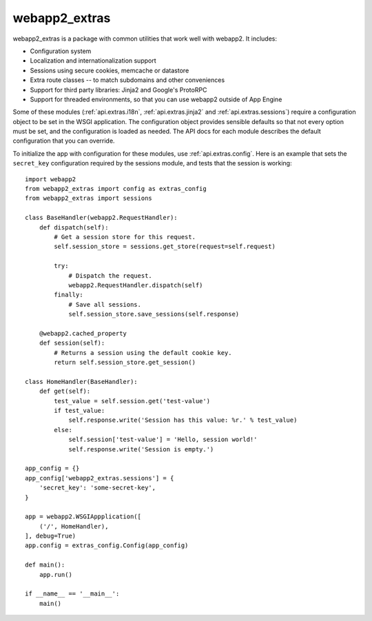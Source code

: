 webapp2_extras
==============
webapp2_extras is a package with common utilities that work well with
webapp2. It includes:

- Configuration system
- Localization and internationalization support
- Sessions using secure cookies, memcache or datastore
- Extra route classes -- to match subdomains and other conveniences
- Support for third party libraries: Jinja2 and Google's ProtoRPC
- Support for threaded environments, so that you can use webapp2 outside of
  App Engine

Some of these modules (:ref:`api.extras.i18n`, :ref:`api.extras.jinja2` and
:ref:`api.extras.sessions`) require a configuration object to be set in the
WSGI application. The configuration object provides sensible defaults so that
not every option must be set, and the configuration is loaded as needed.
The API docs for each module describes the default configuration that you can
override.

To initialize the app with configuration for these modules, use
:ref:`api.extras.config`. Here is an example that sets the ``secret_key``
configuration required by the sessions module, and tests that the session
is working::

    import webapp2
    from webapp2_extras import config as extras_config
    from webapp2_extras import sessions

    class BaseHandler(webapp2.RequestHandler):
        def dispatch(self):
            # Get a session store for this request.
            self.session_store = sessions.get_store(request=self.request)

            try:
                # Dispatch the request.
                webapp2.RequestHandler.dispatch(self)
            finally:
                # Save all sessions.
                self.session_store.save_sessions(self.response)

        @webapp2.cached_property
        def session(self):
            # Returns a session using the default cookie key.
            return self.session_store.get_session()

    class HomeHandler(BaseHandler):
        def get(self):
            test_value = self.session.get('test-value')
            if test_value:
                self.response.write('Session has this value: %r.' % test_value)
            else:
                self.session['test-value'] = 'Hello, session world!'
                self.response.write('Session is empty.')

    app_config = {}
    app_config['webapp2_extras.sessions'] = {
        'secret_key': 'some-secret-key',
    }

    app = webapp2.WSGIAppplication([
        ('/', HomeHandler),
    ], debug=True)
    app.config = extras_config.Config(app_config)

    def main():
        app.run()

    if __name__ == '__main__':
        main()

